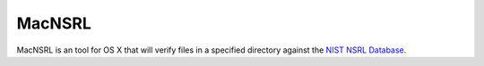 MacNSRL
=======

MacNSRL is an tool for OS X that will verify files in a specified directory
against the `NIST NSRL Database`_.

.. Hyperlinks

.. _NIST NSRL Database: http://www.nsrl.nist.gov/

